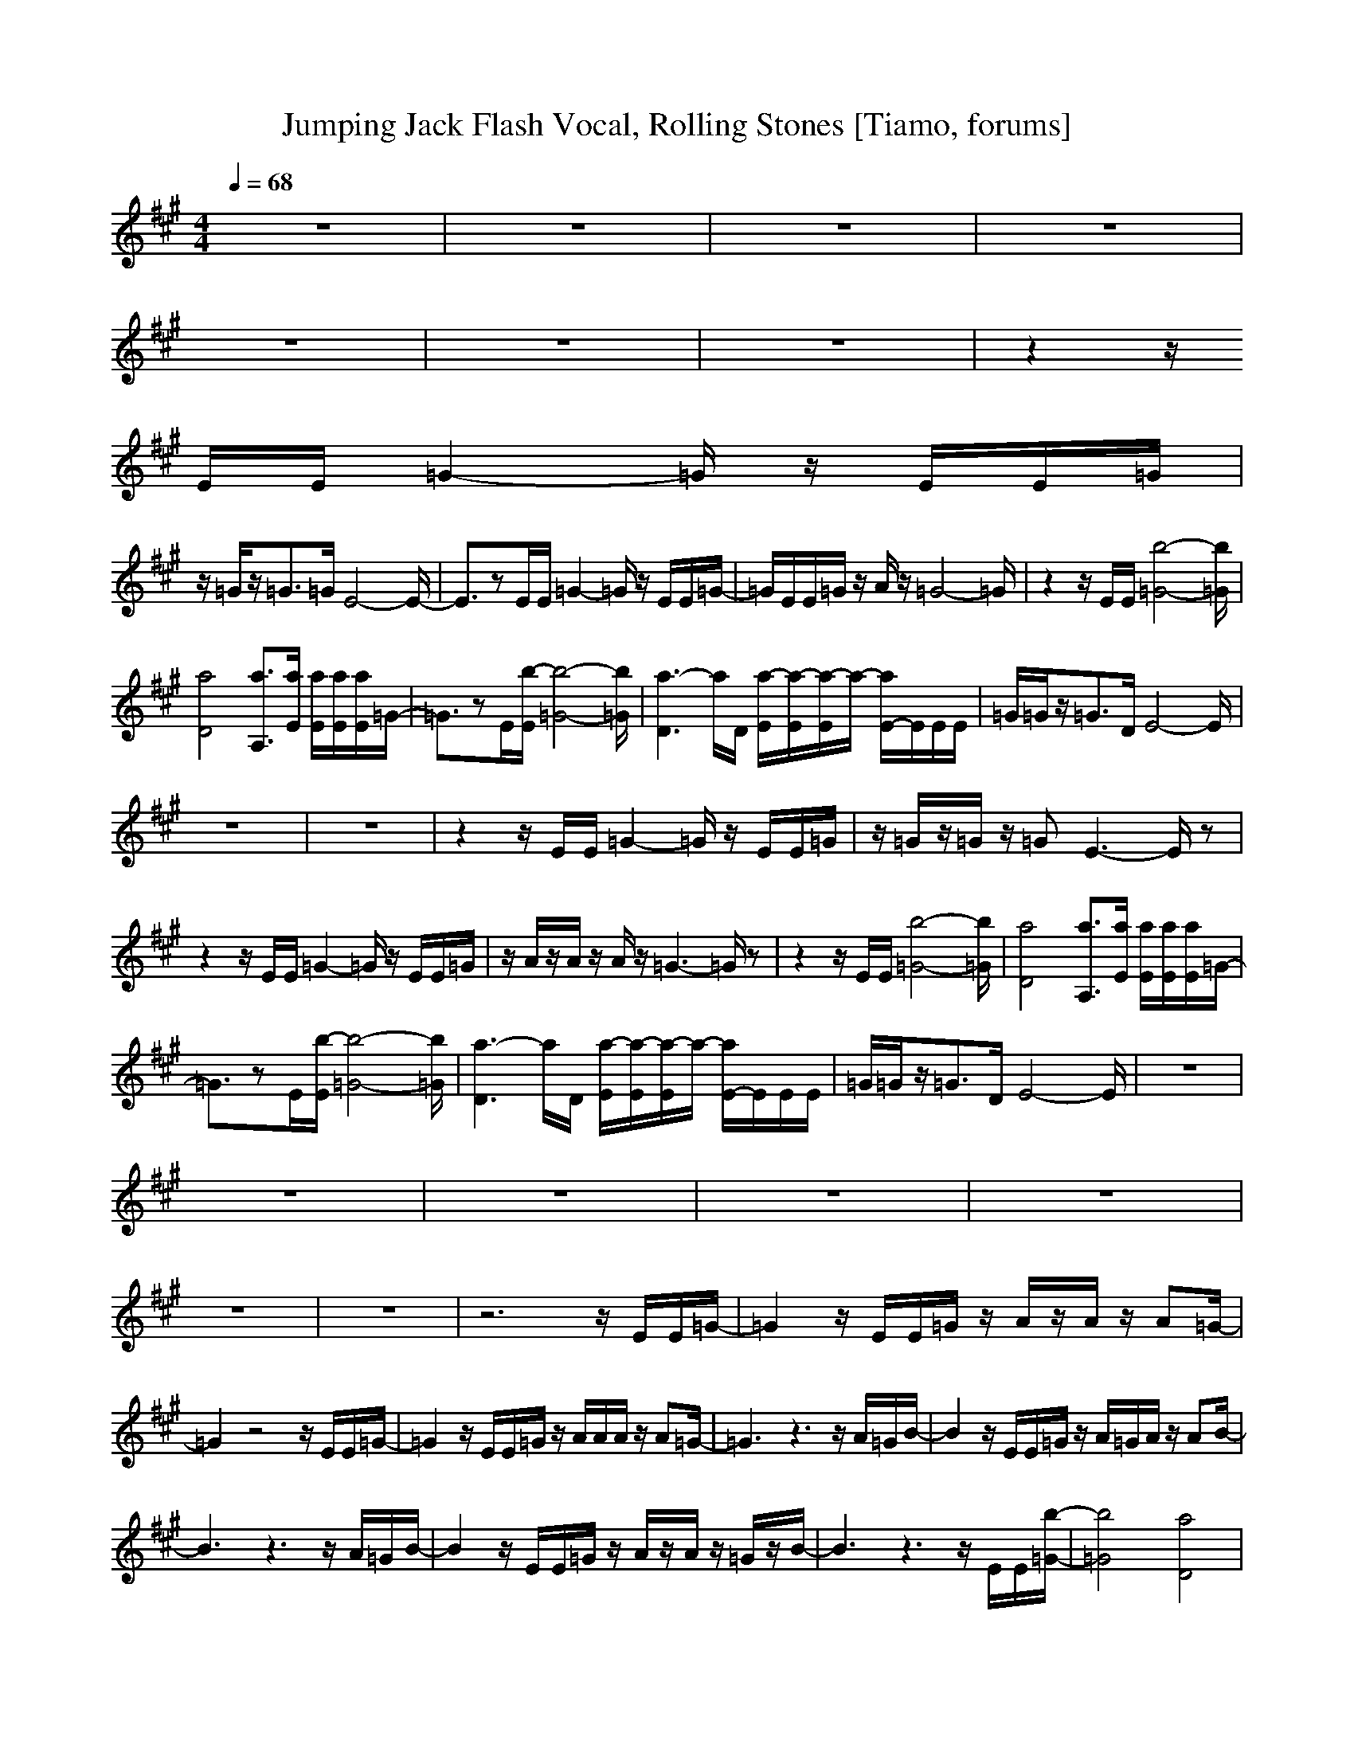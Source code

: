 X: 1
T:Jumping Jack Flash Vocal, Rolling Stones [Tiamo, forums]
M:4/4
L:1/8
Q:1/4=68
K:A
V:1
z8|z8|z8|z8|
z8|z8|z8|z2 z/2
E/2E/2=G2-=G/2 z/2E/2E/2=G/2|
z/2=G/2z/2=G3/2=G/2E4-E/2-|E3/2zE/2E/2=G2-=G/2 z/2E/2E/2=G/2-|=G/2E/2E/2=G/2 z/2A/2z/2=G4-=G/2|z2 z/2E/2E/2[b4-=G4-][b/2=G/2]|
[a4D4] [a3/2A,3/2][a/2E/2] [a/2E/2][a/2E/2][a/2E/2]=G/2-|=G3/2zE/2[b/2-E/2][b4-=G4-][b/2=G/2]|[a3-D3]a/2D/2 [a/2-E/2][a/2-E/2][a/2-E/2]a/2- [a/2E/2-]E/2E/2E/2|=G/2=G/2z/2=G3/2D/2E4-E/2|
z8|z8|z2 z/2E/2E/2=G2-=G/2 z/2E/2E/2=G/2|z/2=G/2z/2=G/2 z/2=GE3-E/2z|
z2 z/2E/2E/2=G2-=G/2 z/2E/2E/2=G/2|z/2A/2z/2A/2 z/2A/2z/2=G3-=G/2z|z2 z/2E/2E/2[b4-=G4-][b/2=G/2]|[a4D4] [a3/2A,3/2][a/2E/2] [a/2E/2][a/2E/2][a/2E/2]=G/2-|
=G3/2zE/2[b/2-E/2][b4-=G4-][b/2=G/2]|[a3-D3]a/2D/2 [a/2-E/2][a/2-E/2][a/2-E/2]a/2- [a/2E/2-]E/2E/2E/2|=G/2=G/2z/2=G3/2D/2E4-E/2|z8|
z8|z8|z8|z8|
z8|z8|z6 z/2E/2E/2=G/2-|=G2 z/2E/2E/2=G/2 z/2A/2z/2A/2 z/2A=G/2-|
=G2 z4 z/2E/2E/2=G/2-|=G2 z/2E/2E/2=G/2 z/2A/2A/2A/2 z/2A=G/2-|=G3z3 z/2A/2=G/2B/2-|B2 z/2E/2E/2=G/2 z/2A/2=G/2A/2 z/2AB/2-|
B3z3 z/2A/2=G/2B/2-|B2 z/2E/2E/2=G/2 z/2A/2z/2A/2 z/2=G/2z/2B/2-|B3z3 z/2E/2E/2[b/2-=G/2-]|[b4=G4] [a4D4]|
[a3/2A,3/2][a/2E/2] [a/2E/2][a/2E/2][a/2E/2]=G2zE/2[b/2-E/2][b/2-=G/2-]|[b4=G4] [a3-D3]a/2D/2|[a/2-E/2][a/2-E/2][a/2-E/2]a/2- [a/2E/2-]E/2E/2E/2 =G/2=G/2z/2=G3/2D/2E/2-|E4 z4|
[g/2e/2][g/2e/2][g/2e/2]z/2 [g3/2e3/2-]e/2 [=g/2e/2][=g/2e/2]z/2[=g2-e2-][=g/2e/2]|[^g/2e/2][g/2e/2][g/2e/2]z/2 [g3/2e3/2-]e/2 [=g/2e/2][=g/2e/2]z/2[=g2-e2-][=g/2e/2]|[^g/2e/2][g/2e/2][g/2e/2]z/2 [g3/2e3/2-]e/2 [=g/2e/2][=g/2e/2]z/2[=g2-e2-][=g/2e/2]|[^g/2e/2][g/2e/2][g/2e/2]z/2 [g3/2e3/2-]e/2 [=g/2e/2][=g/2e/2]z/2[=g2-e2-][=g/2e/2]|
[^g/2e/2][g/2e/2][g/2e/2]z/2 [g3/2e3/2-]e/2 [=g/2e/2][=g/2e/2]z/2[=g2-e2-][=g/2e/2]|[^g/2e/2][g/2e/2][g/2e/2]z/2 [g3/2e3/2-]e/2 [=g/2e/2][=g/2e/2]z/2[=g2-e2-][=g/2e/2]|[^g/2e/2][g/2e/2][g/2e/2]z/2 [g3/2e3/2-]e/2 [=g/2e/2][=g/2e/2]z/2[=g2-e2-][=g/2e/2]|[^g/2e/2][g/2e/2][g/2e/2]z/2 [g3/2e3/2-]e/2 [=g/2e/2][=g/2e/2]z/2[=g2-e2-][=g/2e/2]|
[^g/2e/2][g/2e/2][g/2e/2]z/2 [g3/2e3/2-]e/2 [=g/2e/2][=g/2e/2]z/2[=g2-e2-][=g/2e/2]|[^g/2e/2][g/2e/2][g/2e/2]z/2 [g3/2e3/2-]e/2 [=g/2e/2][=g/2e/2]z/2[=g2-e2-][=g/2e/2]|
